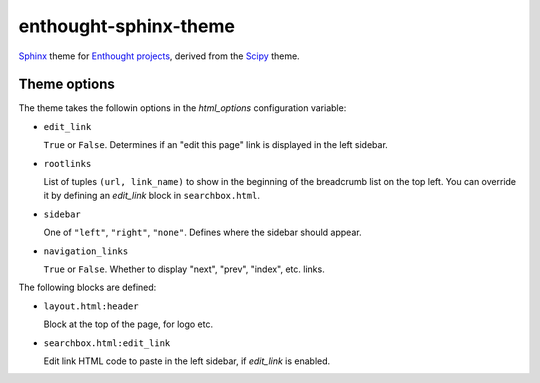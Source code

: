 enthought-sphinx-theme
======================

`Sphinx <http://sphinx-doc.org>`__ theme for `Enthought projects
<http://www.enthought.com>`_, derived from the `Scipy <http://scipy.org>`_
theme.


Theme options
-------------

The theme takes the followin options in the `html_options`
configuration variable:

- ``edit_link``

  ``True`` or ``False``. Determines if an "edit this page" link is displayed
  in the left sidebar.

- ``rootlinks``

  List of tuples ``(url, link_name)`` to show in the beginning of the
  breadcrumb list on the top left. You can override it by defining an
  `edit_link` block in ``searchbox.html``.

- ``sidebar``

  One of ``"left"``, ``"right"``, ``"none"``.  Defines where the sidebar
  should appear.

- ``navigation_links``

  ``True`` or ``False``. Whether to display "next", "prev", "index", etc.
  links.

The following blocks are defined:

- ``layout.html:header``
   
  Block at the top of the page, for logo etc.

- ``searchbox.html:edit_link``

  Edit link HTML code to paste in the left sidebar, if `edit_link` is enabled.
